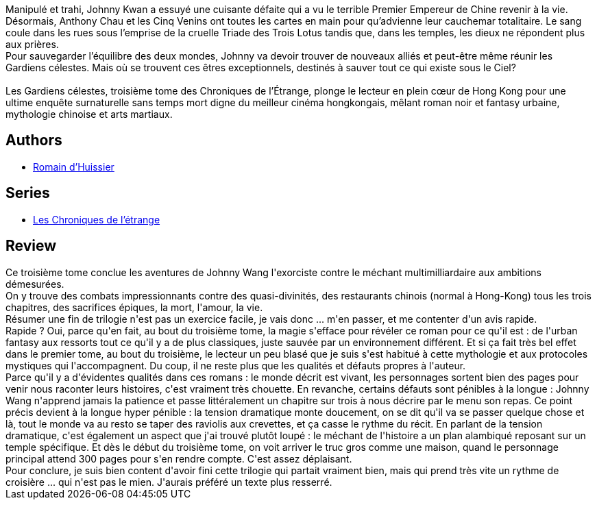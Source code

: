 :jbake-type: post
:jbake-status: published
:jbake-title: Les Gardiens célestes (Les Chroniques de l'étrange #3)
:jbake-tags:  amour, asie, combat, dieu, fantasy, mort, vengeance, ville,_année_2020,_mois_oct.,_note_3,rayon-imaginaire,read
:jbake-date: 2020-10-19
:jbake-depth: ../../
:jbake-uri: goodreads/books/9782072870422.adoc
:jbake-bigImage: https://i.gr-assets.com/images/S/compressed.photo.goodreads.com/books/1602268402l/55609023._SY160_.jpg
:jbake-smallImage: https://i.gr-assets.com/images/S/compressed.photo.goodreads.com/books/1602268402l/55609023._SY75_.jpg
:jbake-source: https://www.goodreads.com/book/show/55609023
:jbake-style: goodreads goodreads-book

++++
<div class="book-description">
Manipulé et trahi, Johnny Kwan a essuyé une cuisante défaite qui a vu le terrible Premier Empereur de Chine revenir à la vie. Désormais, Anthony Chau et les Cinq Venins ont toutes les cartes en main pour qu’advienne leur cauchemar totalitaire. Le sang coule dans les rues sous l’emprise de la cruelle Triade des Trois Lotus tandis que, dans les temples, les dieux ne répondent plus aux prières.<br />Pour sauvegarder l’équilibre des deux mondes, Johnny va devoir trouver de nouveaux alliés et peut-être même réunir les Gardiens célestes. Mais où se trouvent ces êtres exceptionnels, destinés à sauver tout ce qui existe sous le Ciel?<br /><br />Les Gardiens célestes, troisième tome des Chroniques de l’Étrange, plonge le lecteur en plein cœur de Hong Kong pour une ultime enquête surnaturelle sans temps mort digne du meilleur cinéma hongkongais, mêlant roman noir et fantasy urbaine, mythologie chinoise et arts martiaux.
</div>
++++


## Authors
* link:../authors/3014954.html[Romain d'Huissier]

## Series
* link:../series/Les_Chroniques_de_l_etrange.html[Les Chroniques de l'étrange]

## Review

++++
Ce troisième tome conclue les aventures de Johnny Wang l'exorciste contre le méchant multimilliardaire aux ambitions démesurées.<br/>On y trouve des combats impressionnants contre des quasi-divinités, des restaurants chinois (normal à Hong-Kong) tous les trois chapitres, des sacrifices épiques, la mort, l'amour, la vie.<br/>Résumer une fin de trilogie n'est pas un exercice facile, je vais donc ... m'en passer, et me contenter d'un avis rapide.<br/>Rapide ? Oui, parce qu'en fait, au bout du troisième tome, la magie s'efface pour révéler ce roman pour ce qu'il est : de l'urban fantasy aux ressorts tout ce qu'il y a de plus classiques, juste sauvée par un environnement différent. Et si ça fait très bel effet dans le premier tome, au bout du troisième, le lecteur un peu blasé que je suis s'est habitué à cette mythologie et aux protocoles mystiques qui l'accompagnent. Du coup, il ne reste plus que les qualités et défauts propres à l'auteur.<br/>Parce qu'il y a d'évidentes qualités dans ces romans : le monde décrit est vivant, les personnages sortent bien des pages pour venir nous raconter leurs histoires, c'est vraiment très chouette. En revanche, certains défauts sont pénibles à la longue : Johnny Wang n'apprend jamais la patience et passe littéralement un chapitre sur trois à nous décrire par le menu son repas. Ce point précis devient à la longue hyper pénible : la tension dramatique monte doucement, on se dit qu'il va se passer quelque chose et là, tout le monde va au resto se taper des raviolis aux crevettes, et ça casse le rythme du récit. En parlant de la tension dramatique, c'est également un aspect que j'ai trouvé plutôt loupé : le méchant de l'histoire a un plan alambiqué reposant sur un temple spécifique. Et dès le début du troisième tome, on voit arriver le truc gros comme une maison, quand le personnage principal attend 300 pages pour s'en rendre compte. C'est assez déplaisant.<br/>Pour conclure, je suis bien content d'avoir fini cette trilogie qui partait vraiment bien, mais qui prend très vite un rythme de croisière ... qui n'est pas le mien. J'aurais préféré un texte plus resserré.
++++